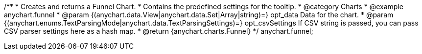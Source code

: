 /**
 * Creates and returns a Funnel Chart.
 * Contains the predefined settings for the tooltip.
 * @category Charts
 * @example anychart.funnel
 * @param {(anychart.data.View|anychart.data.Set|Array|string)=} opt_data Data for the chart.
 * @param {(anychart.enums.TextParsingMode|anychart.data.TextParsingSettings)=} opt_csvSettings If CSV string is passed, you can pass CSV parser settings here as a hash map.
 * @return {anychart.charts.Funnel}
 */
anychart.funnel;

